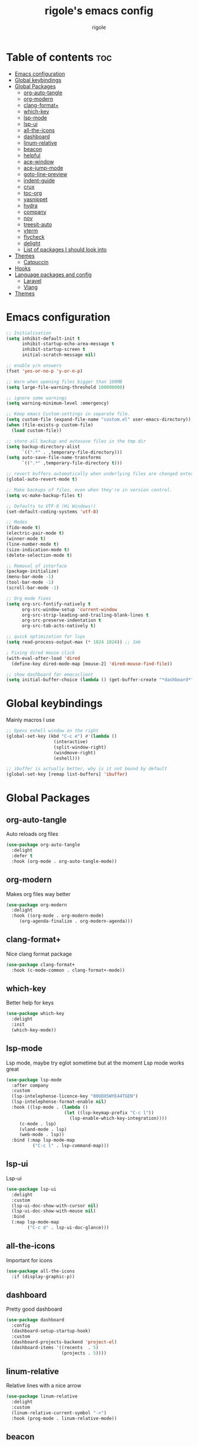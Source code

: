 #+TITLE: rigole's emacs config
#+AUTHOR: rigole
#+PROPERTY: header-args :tangle yes
#+auto_tangle: t
#+STARTUP: showeverything

* Table of contents :toc:
- [[#emacs-configuration][Emacs configuration]]
- [[#global-keybindings][Global keybindings]]
- [[#global-packages][Global Packages]]
  - [[#org-auto-tangle][org-auto-tangle]]
  - [[#org-modern][org-modern]]
  - [[#clang-format][clang-format+]]
  - [[#which-key][which-key]]
  - [[#lsp-mode][lsp-mode]]
  - [[#lsp-ui][lsp-ui]]
  - [[#all-the-icons][all-the-icons]]
  - [[#dashboard][dashboard]]
  - [[#linum-relative][linum-relative]]
  - [[#beacon][beacon]]
  - [[#helpful][helpful]]
  - [[#ace-window][ace-window]]
  - [[#ace-jump-mode][ace-jump-mode]]
  - [[#goto-line-preview][goto-line-preview]]
  - [[#indent-guide][indent-guide]]
  - [[#crux][crux]]
  - [[#toc-org][toc-org]]
  - [[#yasnippet][yasnippet]]
  - [[#hydra][hydra]]
  - [[#company][company]]
  - [[#nov][nov]]
  - [[#treesit-auto][treesit-auto]]
  - [[#vterm][vterm]]
  - [[#flycheck][flycheck]]
  - [[#delight][delight]]
  - [[#list-of-packages-i-should-look-into][List of packages I should look into]]
- [[#themes][Themes]]
  - [[#catpuccin][Catpuccin]]
- [[#hooks][Hooks]]
- [[#language-packages-and-config][Language packages and config]]
  - [[#laravel][Laravel]]
  - [[#vlang][Vlang]]
- [[#themes-1][Themes]]

* Emacs configuration

#+BEGIN_SRC emacs-lisp
;; Initialisation
(setq inhibit-default-init t
      inhibit-startup-echo-area-message t
      inhibit-startup-screen t
      initial-scratch-message nil)

;; enable y/n answers
(fset 'yes-or-no-p 'y-or-n-p)

;; Warn when opening files bigger than 100MB
(setq large-file-warning-threshold 100000000)

;; ignore some warnings
(setq warning-minimum-level :emergency)

;; Keep emacs Custom-settings in separate file.
(setq custom-file (expand-file-name "custom.el" user-emacs-directory))
(when (file-exists-p custom-file)
  (load custom-file))

;; store all backup and autosave files in the tmp dir
(setq backup-directory-alist
      `((".*" . ,temporary-file-directory)))
(setq auto-save-file-name-transforms
      `((".*" ,temporary-file-directory t)))

;; revert buffers automatically when underlying files are changed externally
(global-auto-revert-mode t)

;; Make backups of files, even when they're in version control.
(setq vc-make-backup-files t)

;; Defaults to UTF-8 (Hi Windows!)
(set-default-coding-systems 'utf-8)

;; Modes
(fido-mode t)
(electric-pair-mode t)
(winner-mode t)
(line-number-mode t)
(size-indication-mode t)
(delete-selection-mode t)

;; Removal of interface
(package-initialize)
(menu-bar-mode -1)
(tool-bar-mode -1)
(scroll-bar-mode -1)

;; Org mode fixes
(setq org-src-fontify-natively t
      org-src-window-setup 'current-window
      org-src-strip-leading-and-trailing-blank-lines t
      org-src-preserve-indentation t
      org-src-tab-acts-natively t)

;; quick optimization for lsps
(setq read-process-output-max (* 1024 1024)) ;; 1mb

; Fixing dired mouse click
(with-eval-after-load 'dired
  (define-key dired-mode-map [mouse-2] 'dired-mouse-find-file))

;; show dashboard for emacsclient
(setq initial-buffer-choice (lambda () (get-buffer-create "*dashboard*")))
#+END_SRC

* Global keybindings
Mainly macros I use

#+begin_src emacs-lisp
;; Opens eshell window on the right
(global-set-key (kbd "C-c e") #'(lambda ()
				  (interactive)
				  (split-window-right)
				  (windmove-right)
				  (eshell)))

;; ibuffer is actually better, why is it not bound by default
(global-set-key [remap list-buffers] 'ibuffer)
#+end_src

* Global Packages

** org-auto-tangle
Auto reloads org files
#+BEGIN_SRC emacs-lisp
(use-package org-auto-tangle
  :delight
  :defer t
  :hook (org-mode . org-auto-tangle-mode))
#+END_SRC

** org-modern
Makes org files way better
#+BEGIN_SRC emacs-lisp
(use-package org-modern
  :delight
  :hook ((org-mode . org-modern-mode)
	 (org-agenda-finalize . org-modern-agenda)))
#+END_SRC

** clang-format+
Nice clang format package
#+BEGIN_SRC emacs-lisp
(use-package clang-format+
  :hook (c-mode-common . clang-format+-mode))
#+END_SRC

** which-key
Better help for keys

#+begin_src emacs-lisp
(use-package which-key
  :delight
  :init
  (which-key-mode))
#+end_src

** lsp-mode
Lsp mode, maybe try eglot sometime but at the moment Lsp mode works great

#+begin_src emacs-lisp
(use-package lsp-mode
  :after company
  :custom
  (lsp-intelephense-licence-key "00UDX5WYE44TGEN")
  (lsp-intelephense-format-enable nil)
  :hook ((lsp-mode . (lambda ()
                      (let ((lsp-keymap-prefix "C-c l"))
                        (lsp-enable-which-key-integration))))
	 (c-mode . lsp)
	 (vland-mode . lsp)
	 (web-mode . lsp))
  :bind (:map lsp-mode-map
	      ("C-c l" . lsp-command-map)))
#+end_src

** lsp-ui
Lsp-ui
#+begin_src emacs-lisp
(use-package lsp-ui
  :delight
  :custom
  (lsp-ui-doc-show-with-cursor nil)
  (lsp-ui-doc-show-with-mouse nil)
  :bind  
  (:map lsp-mode-map
        ("C-c d" . lsp-ui-doc-glance)))
#+end_src

** all-the-icons
Important for icons
#+begin_src emacs-lisp
(use-package all-the-icons
  :if (display-graphic-p))
#+end_src

** dashboard
Pretty good dashboard
#+begin_src emacs-lisp
(use-package dashboard
  :config
  (dashboard-setup-startup-hook)
  :custom
  (dashboard-projects-backend 'project-el)
  (dashboard-items '((recents  . 5)
                     (projects . 5))))
#+end_src

** linum-relative
Relative lines with a nice arrow
#+begin_src emacs-lisp
(use-package linum-relative
  :delight
  :custom
  (linum-relative-current-symbol "->")
  :hook (prog-mode . linum-relative-mode))
#+end_src

** beacon
Highlights the line on focus
#+begin_src emacs-lisp
(use-package beacon
  :delight
  :custom
  (beacon-color "#00fa9a")
  :config
  (beacon-mode 1))
#+end_src

** helpful
Better help menu
#+begin_src emacs-lisp
(use-package helpful
  :bind (("C-h f" . helpful-callable)
	 ("C-h v" . helpful-variable)
	 ("C-h k" . helpful-key)
	 ("C-h x" . helpful-command)
	 ("C-c C-d" . helpful-at-point)))
#+end_src

** ace-window
Better other window
#+begin_src emacs-lisp
(use-package ace-window
  :bind ([remap other-window] . ace-window))
#+end_src

** ace-jump-mode
Jump to word using its first letter
#+begin_quote
Consider trying avy
#+end_quote

#+begin_src emacs-lisp
(use-package ace-jump-mode
  :delight
  :custom
  (ace-jump-mode-case-fold t)
  :bind ("C-;" . ace-jump-mode))
#+end_src



** goto-line-preview
Preview goto-line
#+begin_src emacs-lisp
(use-package goto-line-preview
  :bind ([remap goto-line] . goto-line-preview))
#+end_src

** indent-guide
Shows vertical lines of indentation (necessary but might change to something else)
#+begin_src emacs-lisp
(use-package indent-guide
  :delight
  :hook (prog-mode . indent-guide-mode))
#+end_src

** crux
Collection of Ridiculously Useful eXtensions for Emacs
#+begin_src emacs-lisp
(use-package crux
  :bind (("M-o" . crux-smart-open-line-above)
	 ("C-o" . crux-smart-open-line)))
#+end_src

** toc-org
Automatic Table of Content
#+begin_src emacs-lisp
(use-package toc-org
  :delight
  :hook (org-mode . toc-org-mode))
#+end_src

Global web mode
#+begin_src emacs-lisp
(use-package web-mode
  :config
  (add-to-list 'auto-mode-alist '("\\.phtml\\'" . web-mode))
  (add-to-list 'auto-mode-alist '("\\.tpl\\.php\\'" . web-mode))
  (add-to-list 'auto-mode-alist '("\\.[agj]sp\\'" . web-mode))
  (add-to-list 'auto-mode-alist '("\\.as[cp]x\\'" . web-mode))
  (add-to-list 'auto-mode-alist '("\\.erb\\'" . web-mode))
  (add-to-list 'auto-mode-alist '("\\.mustache\\'" . web-mode))
  (add-to-list 'auto-mode-alist '("\\.html?\\'" . web-mode))
  (add-to-list 'auto-mode-alist '("\\.blade.php\\'" . web-mode))
  (add-to-list 'auto-mode-alist '("\\.php\\'" . web-mode))
  (add-to-list 'auto-mode-alist '("\\.djhtml\\'" . web-mode))
  (setq web-mode-engines-alist
      '(("php"    . "\\.phtml\\'")
        ("blade"  . "\\.blade\\."))))
#+end_src

** yasnippet
Snippets
#+begin_src emacs-lisp
(use-package yasnippet
  :hook ((web-mode . yas-minor-mode)
	 (org-mode . yas-minor-mode)
	 (vlang-mode . yas-minor-mode))
  :bind (:map yas-minor-mode-map
	      ("C-c <spc>" . yas-expand)
	      ("<tab>" . nil))
  :config
  (yas-reload-all))
#+end_src

** hydra
Creates hydras
#+begin_src emacs-lisp
(use-package hydra)
#+end_src

** company
completion ui
#+begin_src emacs-lisp
(use-package company
  :demand t
  :bind (:map prog-mode-map
	      ("M-<tab>" . company-complete))
  :hook (prog-mode . company-mode)
  :custom
  (company-idle-delay nil)
  (company-frontends '(company-pseudo-tooltip-frontend))
  (company-tooltip-align-annotations t)
  (company-tooltip-limit 6)
  (company-tooltip-minimum 6)
  :config
  (setq company-format-margin-function #'company-vscode-light-icons-margin)
  (setq company-search-regexp-function #'company-search-words-in-any-order-regexp))
  #+end_src

** nov
ebook reader
#+begin_src emacs-lisp
(use-package nov :elpaca (:depth nil)
  :config
  (add-to-list 'auto-mode-alist '("\\.epub\\'" . nov-mode)))
#+end_src

** treesit-auto
#+begin_src emacs-lisp
(use-package treesit-auto
  :delight
  :demand t
  :custom
  (treesit-auto-install 'prompt)
  :config
  (global-treesit-auto-mode))
#+end_src

** vterm
#+begin_src emacs-lisp
(use-package vterm)
#+end_src

** flycheck
Flymake creates junk files and flycheck is better anyway

#+begin_src emacs-lisp
(use-package flycheck
  :delight
  :init (global-flycheck-mode))
#+end_src

** delight
Hides some major/minor modes

#+begin_src emacs-lisp
(use-package delight)
#+end_src

** List of packages I should look into

- combobulate
- undo-tree or alternatives

* Themes

** Catpuccin
#+begin_src emacs-lisp
(use-package catppuccin-theme
  :demand t
  :custom
  (catppuccin-flavor 'latte)
  :config
  (load-theme 'catppuccin :no-confirm))
#+end_src

* Hooks
dap-mode or enable toolbar and menu bar when gdb mode enabled

* Language packages and config

#+begin_src emacs-lisp
(elpaca-wait)
#+end_src

** Laravel

*** Laravel projectile

#+begin_src emacs-lisp
(defhydra hydra-laravel (:color blue)
    "
^Laravel^
^^^^^^^^------
_m_: model
_v_: view
_c_: controler
"
    ("m" projectile-laravel-find-model)
    ("v" projectile-laravel-find-view)
    ("c" projectile-laravel-find-controller))

(use-package projectile-laravel
  :after hydra
  :elpaca (projectile-laravel :host github :repo "strikerlulu/projectile-laravel"))

(elpaca-wait)

(defun laravel-toggle ()
  (interactive)
  (if (bound-and-true-p projectile-laravel-global-mode)
      (progn
        (projectile-laravel-global-mode -1)
        (global-set-key (kbd "C-c p") nil))
    (progn
      (projectile-laravel-global-mode 1)
      (global-set-key (kbd "C-c p") 'hydra-laravel/body))))
  #+end_src

** Vlang

*** v-mode
#+begin_src emacs-lisp
(use-package vlang-mode
  :elpaca (vlang-mode :host github :repo "Naheel-Azawy/vlang-mode"))
#+end_src

*** v-analyzer
#+begin_src emacs-lisp
(with-eval-after-load 'lsp-mode
  (add-to-list 'lsp-language-id-configuration
    '(vlang-mode . "vlang"))

  (lsp-register-client
    (make-lsp-client :new-connection (lsp-stdio-connection (expand-file-name "~/.config/v-analyzer/bin/v-analyzer"))
                     :activation-fn (lsp-activate-on "vlang")
                     :server-id 'v-analyzer)))
#+end_src

* Themes

My default theme is the default emacs theme, however sometimes I want something different

#+begin_src emacs-lisp
(defun custom-theme ())
#+end_src
